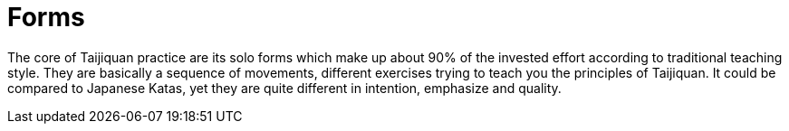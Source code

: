 = Forms

The core of Taijiquan practice are its solo forms which make up about 90% of the invested effort according to traditional teaching style. They are basically a sequence of movements, different exercises trying to teach you the principles of Taijiquan. It could be compared to Japanese Katas, yet they are quite different in intention, emphasize and quality.
